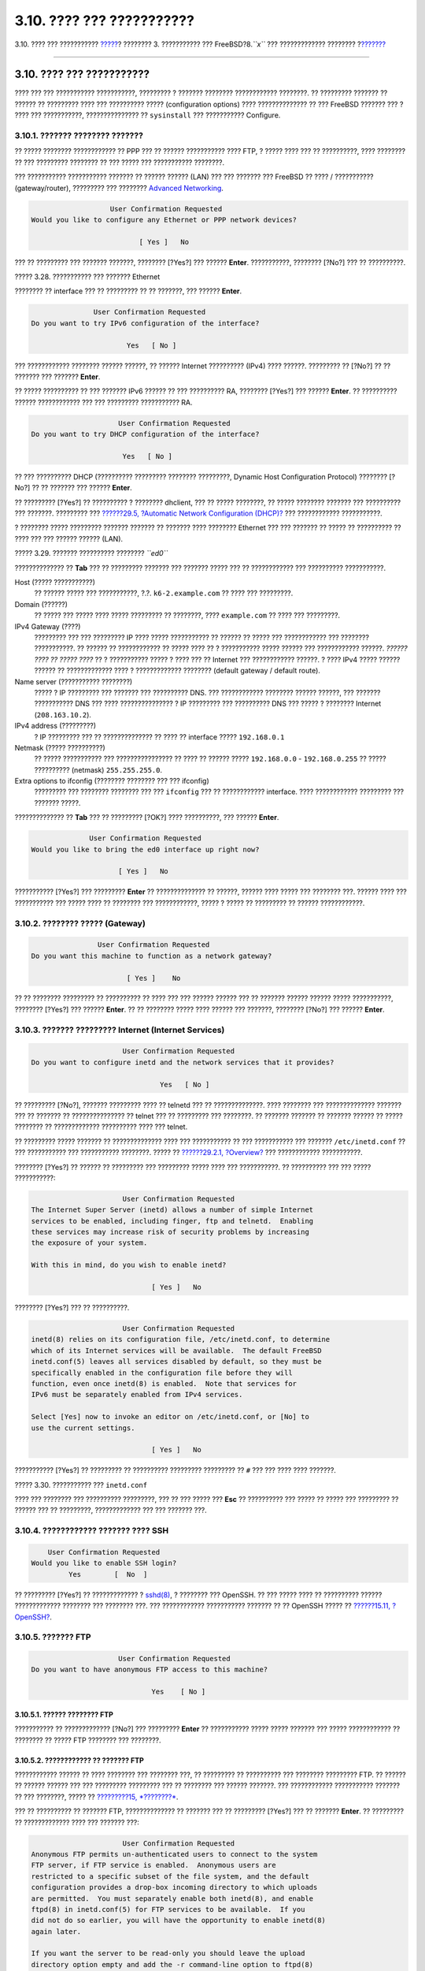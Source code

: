 ==========================
3.10. ???? ??? ???????????
==========================

.. raw:: html

   <div class="navheader">

3.10. ???? ??? ???????????
`????? <install-final-warning.html>`__?
???????? 3. ??????????? ??? FreeBSD?8.\ *``x``* ??? ?????????????
????????
?\ `??????? <install-trouble.html>`__

--------------

.. raw:: html

   </div>

.. raw:: html

   <div class="sect1">

.. raw:: html

   <div class="titlepage" xmlns="">

.. raw:: html

   <div>

.. raw:: html

   <div>

3.10. ???? ??? ???????????
--------------------------

.. raw:: html

   </div>

.. raw:: html

   </div>

.. raw:: html

   </div>

???? ??? ??? ??????????? ???????????, ????????? ? ??????? ????????
???????????? ????????. ?? ????????? ??????? ?? ?????? ?? ????????? ????
??? ?????????? ????? (configuration options) ???? ?????????????? ?? ???
FreeBSD ??????? ??? ? ???? ??? ???????????, ??????????????? ??
``sysinstall`` ??? ??????????? Configure.

.. raw:: html

   <div class="sect2">

.. raw:: html

   <div class="titlepage" xmlns="">

.. raw:: html

   <div>

.. raw:: html

   <div>

3.10.1. ??????? ???????? ???????
~~~~~~~~~~~~~~~~~~~~~~~~~~~~~~~~

.. raw:: html

   </div>

.. raw:: html

   </div>

.. raw:: html

   </div>

?? ????? ???????? ???????????? ?? PPP ??? ?? ?????? ??????????? ????
FTP, ? ????? ???? ??? ?? ??????????, ???? ???????? ?? ??? ?????????
???????? ?? ??? ????? ??? ??????????? ????????.

??? ??????????? ??????????? ??????? ?? ?????? ?????? (LAN) ??? ???
??????? ??? FreeBSD ?? ???? / ??????????? (gateway/router), ?????????
??? ???????? `Advanced Networking <advanced-networking.html>`__.

.. code:: screen

                          User Confirmation Requested
       Would you like to configure any Ethernet or PPP network devices?

                                 [ Yes ]   No

??? ?? ????????? ??? ??????? ???????, ???????? [?Yes?] ??? ??????
**Enter**. ???????????, ???????? [?No?] ??? ?? ??????????.

.. raw:: html

   <div class="figure">

.. raw:: html

   <div class="figure-title">

????? 3.28. ??????????? ??? ??????? Ethernet

.. raw:: html

   </div>

.. raw:: html

   <div class="figure-contents">

.. raw:: html

   <div class="mediaobject">

|??????????? ??? ??????? Ethernet|

.. raw:: html

   </div>

.. raw:: html

   </div>

.. raw:: html

   </div>

???????? ?? interface ??? ?? ????????? ?? ?? ???????, ??? ??????
**Enter**.

.. code:: screen

                          User Confirmation Requested
           Do you want to try IPv6 configuration of the interface?

                                  Yes   [ No ]

??? ???????????? ???????? ?????? ??????, ?? ?????? Internet ??????????
(IPv4) ???? ??????. ????????? ?? [?No?] ?? ?? ??????? ??? ???????
**Enter**.

?? ????? ?????????? ?? ??? ??????? IPv6 ?????? ?? ??? ?????????? RA,
???????? [?Yes?] ??? ?????? **Enter**. ?? ?????????? ?????? ????????????
??? ??? ????????? ??????????? RA.

.. code:: screen

                                 User Confirmation Requested
            Do you want to try DHCP configuration of the interface?

                                  Yes   [ No ]

?? ??? ?????????? DHCP (?????????? ????????? ???????? ?????????, Dynamic
Host Configuration Protocol) ???????? [?No?] ?? ?? ??????? ??? ??????
**Enter**.

?? ????????? [?Yes?] ?? ?????????? ? ???????? dhclient, ??? ?? ?????
????????, ?? ????? ???????? ??????? ??? ?????????? ??? ???????.
????????? ??? `??????29.5, ?Automatic Network Configuration
(DHCP)? <network-dhcp.html>`__ ??? ???????????? ???????????.

? ???????? ????? ????????? ??????? ??????? ?? ??????? ???? ????????
Ethernet ??? ??? ??????? ?? ????? ?? ?????????? ?? ???? ??? ??? ??????
?????? (LAN).

.. raw:: html

   <div class="figure">

.. raw:: html

   <div class="figure-title">

????? 3.29. ??????? ?????????? ???????? *``ed0``*

.. raw:: html

   </div>

.. raw:: html

   <div class="figure-contents">

.. raw:: html

   <div class="mediaobject">

|??????? ?????????? ???????? ed0|

.. raw:: html

   </div>

.. raw:: html

   </div>

.. raw:: html

   </div>

?????????????? ?? **Tab** ??? ?? ????????? ??????? ??? ??????? ????? ???
?? ???????????? ??? ?????????? ???????????.

.. raw:: html

   <div class="variablelist">

Host (????? ???????????)
    ?? ?????? ????? ??? ???????????, ?.?. ``k6-2.example.com`` ?? ????
    ??? ?????????.

Domain (??????)
    ?? ????? ??? ????? ???? ????? ????????? ?? ????????, ????
    ``example.com`` ?? ???? ??? ?????????.

IPv4 Gateway (????)
    ????????? ??? ??? ????????? IP ???? ????? ??????????? ?? ?????? ??
    ????? ??? ???????????? ??? ???????? ???????????. ?? ?????? ??
    ???????????? ?? ????? ???? ?? ? ??????????? ????? ?????? ???
    ???????????? ??????. *?????? ???? ?? ????? ????* ?? ? ???????????
    ????? ? ???? ??? ?? Internet ??? ???????????? ??????. ? ???? IPv4
    ????? ?????? ?????? ?? ????????????? ???? ? ????????????? ????????
    (default gateway / default route).

Name server (??????????? ????????)
    ????? ? IP ????????? ??? ??????? ??? ?????????? DNS. ???
    ???????????? ???????? ?????? ??????, ??? ??????? ??????????? DNS ???
    ???? ??????????????? ? IP ????????? ??? ?????????? DNS ??? ????? ?
    ???????? Internet (``208.163.10.2``).

IPv4 address (?????????)
    ? IP ????????? ??? ?? ?????????????? ?? ???? ?? interface ?????
    ``192.168.0.1``

Netmask (????? ??????????)
    ?? ????? ??????????? ??? ???????????????? ?? ???? ?? ?????? ?????
    ``192.168.0.0`` - ``192.168.0.255`` ?? ????? ?????????? (netmask)
    ``255.255.255.0``.

Extra options to ifconfig (???????? ???????? ??? ??? ifconfig)
    ????????? ??? ???????? ???????? ??? ??? ``ifconfig`` ??? ??
    ???????????? interface. ???? ???????????? ????????? ??? ???????
    ?????.

.. raw:: html

   </div>

?????????????? ?? **Tab** ??? ?? ????????? [?OK?] ???? ??????????, ???
?????? **Enter**.

.. code:: screen

                          User Confirmation Requested
            Would you like to bring the ed0 interface up right now?

                                 [ Yes ]   No

??????????? [?Yes?] ??? ????????? **Enter** ?? ?????????????? ?? ??????,
?????? ???? ????? ??? ???????? ???. ?????? ???? ??? ??????????? ???
????? ???? ?? ???????? ??? ????????????, ????? ? ????? ?? ????????? ??
?????? ????????????.

.. raw:: html

   </div>

.. raw:: html

   <div class="sect2">

.. raw:: html

   <div class="titlepage" xmlns="">

.. raw:: html

   <div>

.. raw:: html

   <div>

3.10.2. ???????? ????? (Gateway)
~~~~~~~~~~~~~~~~~~~~~~~~~~~~~~~~

.. raw:: html

   </div>

.. raw:: html

   </div>

.. raw:: html

   </div>

.. code:: screen

                           User Confirmation Requested
           Do you want this machine to function as a network gateway?

                                  [ Yes ]    No

?? ?? ???????? ????????? ?? ?????????? ?? ???? ??? ??? ?????? ?????? ???
?? ??????? ?????? ?????? ????? ???????????, ???????? [?Yes?] ??? ??????
**Enter**. ?? ?? ???????? ????? ???? ?????? ??? ???????, ???????? [?No?]
??? ?????? **Enter**.

.. raw:: html

   </div>

.. raw:: html

   <div class="sect2">

.. raw:: html

   <div class="titlepage" xmlns="">

.. raw:: html

   <div>

.. raw:: html

   <div>

3.10.3. ??????? ????????? Internet (Internet Services)
~~~~~~~~~~~~~~~~~~~~~~~~~~~~~~~~~~~~~~~~~~~~~~~~~~~~~~

.. raw:: html

   </div>

.. raw:: html

   </div>

.. raw:: html

   </div>

.. code:: screen

                          User Confirmation Requested
    Do you want to configure inetd and the network services that it provides?

                                   Yes   [ No ]

?? ????????? [?No?], ??????? ????????? ???? ?? telnetd ??? ??
??????????????. ???? ???????? ??? ?????????????? ??????? ??? ?? ???????
?? ??????????????? ?? telnet ??? ?? ????????? ??? ????????. ?? ???????
??????? ?? ??????? ?????? ?? ????? ???????? ?? ????????????? ??????????
???? ??? telnet.

?? ????????? ????? ??????? ?? ?????????????? ???? ??? ??????????? ?? ???
??????????? ??? ??????? ``/etc/inetd.conf`` ?? ??? ??????????? ???
??????????? ????????. ????? ?? `??????29.2.1,
?Overview? <network-inetd.html#network-inetd-overview>`__ ???
???????????? ???????????.

???????? [?Yes?] ?? ?????? ?? ????????? ??? ????????? ????? ???? ???
???????????. ?? ?????????? ??? ??? ????? ???????????:

.. code:: screen

                          User Confirmation Requested
    The Internet Super Server (inetd) allows a number of simple Internet
    services to be enabled, including finger, ftp and telnetd.  Enabling
    these services may increase risk of security problems by increasing
    the exposure of your system.

    With this in mind, do you wish to enable inetd?

                                 [ Yes ]   No

???????? [?Yes?] ??? ?? ??????????.

.. code:: screen

                          User Confirmation Requested
    inetd(8) relies on its configuration file, /etc/inetd.conf, to determine
    which of its Internet services will be available.  The default FreeBSD
    inetd.conf(5) leaves all services disabled by default, so they must be
    specifically enabled in the configuration file before they will
    function, even once inetd(8) is enabled.  Note that services for
    IPv6 must be separately enabled from IPv4 services.

    Select [Yes] now to invoke an editor on /etc/inetd.conf, or [No] to
    use the current settings.

                                 [ Yes ]   No

??????????? [?Yes?] ?? ????????? ?? ?????????? ????????? ????????? ??
``#`` ??? ??? ???? ???? ???????.

.. raw:: html

   <div class="figure">

.. raw:: html

   <div class="figure-title">

????? 3.30. ??????????? ??? ``inetd.conf``

.. raw:: html

   </div>

.. raw:: html

   <div class="figure-contents">

.. raw:: html

   <div class="mediaobject">

|??????????? ??? inetd.conf|

.. raw:: html

   </div>

.. raw:: html

   </div>

.. raw:: html

   </div>

???? ??? ???????? ??? ?????????? ?????????, ??? ?? ??? ????? ??? **Esc**
?? ?????????? ??? ????? ?? ????? ??? ????????? ?? ?????? ??? ??
?????????, ????????????? ??? ??? ??????? ???.

.. raw:: html

   </div>

.. raw:: html

   <div class="sect2">

.. raw:: html

   <div class="titlepage" xmlns="">

.. raw:: html

   <div>

.. raw:: html

   <div>

3.10.4. ???????????? ??????? ???? SSH
~~~~~~~~~~~~~~~~~~~~~~~~~~~~~~~~~~~~~

.. raw:: html

   </div>

.. raw:: html

   </div>

.. raw:: html

   </div>

.. code:: screen

                          User Confirmation Requested
                      Would you like to enable SSH login?
                               Yes        [  No  ]

?? ????????? [?Yes?] ?? ????????????? ?
`sshd(8) <http://www.FreeBSD.org/cgi/man.cgi?query=sshd&sektion=8>`__, ?
???????? ??? OpenSSH. ?? ??? ????? ???? ?? ?????????? ??????
????????????? ???????? ??? ???????? ???. ??? ???????????? ???????????
??????? ?? ?? OpenSSH ????? ?? `??????15.11,
?OpenSSH? <openssh.html>`__.

.. raw:: html

   </div>

.. raw:: html

   <div class="sect2">

.. raw:: html

   <div class="titlepage" xmlns="">

.. raw:: html

   <div>

.. raw:: html

   <div>

3.10.5. ??????? FTP
~~~~~~~~~~~~~~~~~~~

.. raw:: html

   </div>

.. raw:: html

   </div>

.. raw:: html

   </div>

.. code:: screen

                          User Confirmation Requested
     Do you want to have anonymous FTP access to this machine?

                                  Yes    [ No ]

.. raw:: html

   <div class="sect3">

.. raw:: html

   <div class="titlepage" xmlns="">

.. raw:: html

   <div>

.. raw:: html

   <div>

3.10.5.1. ?????? ???????? FTP
^^^^^^^^^^^^^^^^^^^^^^^^^^^^^

.. raw:: html

   </div>

.. raw:: html

   </div>

.. raw:: html

   </div>

??????????? ?? ????????????? [?No?] ??? ????????? **Enter** ??
??????????? ????? ????? ??????? ??? ????? ???????????? ?? ???????? ??
????? FTP ???????? ??? ????????.

.. raw:: html

   </div>

.. raw:: html

   <div class="sect3">

.. raw:: html

   <div class="titlepage" xmlns="">

.. raw:: html

   <div>

.. raw:: html

   <div>

3.10.5.2. ???????????? ?? ??????? FTP
^^^^^^^^^^^^^^^^^^^^^^^^^^^^^^^^^^^^^

.. raw:: html

   </div>

.. raw:: html

   </div>

.. raw:: html

   </div>

???????????? ?????? ?? ???? ???????? ??? ???????? ???, ?? ????????? ??
?????????? ??? ???????? ????????? FTP. ?? ?????? ?? ?????? ?????? ???
??? ????????? ????????? ??? ?? ???????? ??? ?????? ???????. ???
???????????? ??????????? ??????? ?? ??? ????????, ????? ?? `?????????15,
*????????* <security.html>`__.

??? ?? ?????????? ?? ??????? FTP, ?????????????? ?? ??????? ??? ??
????????? [?Yes?] ??? ?? ??????? **Enter**. ?? ????????? ??
????????????? ???? ??? ??????? ???:

.. code:: screen

                           User Confirmation Requested
     Anonymous FTP permits un-authenticated users to connect to the system
     FTP server, if FTP service is enabled.  Anonymous users are
     restricted to a specific subset of the file system, and the default
     configuration provides a drop-box incoming directory to which uploads
     are permitted.  You must separately enable both inetd(8), and enable
     ftpd(8) in inetd.conf(5) for FTP services to be available.  If you
     did not do so earlier, you will have the opportunity to enable inetd(8)
     again later.

     If you want the server to be read-only you should leave the upload
     directory option empty and add the -r command-line option to ftpd(8)
     in inetd.conf(5)

     Do you wish to continue configuring anonymous FTP?

                              [ Yes ]         No

?? ?????? ???? ??? ????????? ?????? ??? ? ???????? FTP ?? ?????? ??????
?? ????????????? ??? ``/etc/inetd.conf`` ?? ????????? ??? ?????? ??
?????????????? ?? ???????? ????????? FTP (????? ?? `??????3.10.3,
???????? ????????? Internet (Internet
Services)? <install-post.html#inetd-services>`__). ???????? [?Yes?] ???
?????? **Enter** ??? ?? ??????????. ?? ????? ??? ???????? ?????:

.. raw:: html

   <div class="figure">

.. raw:: html

   <div class="figure-title">

????? 3.31. ?????????????? ????????? ???????? FTP

.. raw:: html

   </div>

.. raw:: html

   <div class="figure-contents">

.. raw:: html

   <div class="mediaobject">

|?????????????? ????????? ???????? FTP|

.. raw:: html

   </div>

.. raw:: html

   </div>

.. raw:: html

   </div>

?????????????? ?? **Tab** ??? ?? ????????? ??? ?? ???????????? ??
?????????? ????? ???????????:

.. raw:: html

   <div class="variablelist">

UID
    ? ?????????????? ??????? (user ID) ??? ?????? ?? ????????? ????
    ??????? FTP ??????. ??? ?? ?????? ??? ?? ?????????? ???? ??????????
    FTP ?? ??????? ?? ???? ?? ID.

Group
    ?? ???? ????? ??????? (group) ?????? ?? ?????? ? ???????? FTP
    ???????.

Comment
    ??????? ??? ???????? ????????? ??? ?????? ??? ??????
    ``/etc/passwd``.

FTP Root Directory
    ? ????????? ??? ???????? ?? ?????? ??? ????? ????????? ??? ???????
    FTP.

Upload Subdirectory
    ? ????????? ??? ?? ?????????? ?? ?????? ??? ????????? FTP ???????.

.. raw:: html

   </div>

? ??????? (root) ????????? ??? FTP, ??? ??????????, ????????????? ???
``/var``. ?? ??? ??????? ???? ??????? ????? ??? ??? ??????????? ?????
??? FTP, ???????? ?? ??????????????? ??? ???????? ``/usr`` ??????????
??? ?????? ???????? (FTP Root Directory) ?? ``/usr/ftp``.

???? ????? ?????????????? ?? ??? ?????, ?????? **Enter** ??? ??
??????????.

.. code:: screen

                              User Confirmation Requested
             Create a welcome message file for anonymous FTP users?

                                  [ Yes ]    No

?? ????????? [?Yes?] ??? ??????? **Enter**, ?? ????????? ???????? ????
???????????? ???????? ???? ?? ????????? ?? ?????????????? ?? ??????.

.. raw:: html

   <div class="figure">

.. raw:: html

   <div class="figure-title">

????? 3.32. ??????????? ??? ????????? ?????????????? (Welcome Message)
??? FTP

.. raw:: html

   </div>

.. raw:: html

   <div class="figure-contents">

.. raw:: html

   <div class="mediaobject">

|??????????? ??? ????????? ?????????????? (Welcome Message) ??? FTP|

.. raw:: html

   </div>

.. raw:: html

   </div>

.. raw:: html

   </div>

????????? ??? ??? ??????????? ???????? ``ee``. ?????????????? ???
??????? ??? ?? ???????? ?? ?????? ? ?? ?????? ??????? ?? ??????
????????, ??????????????? ??? ??????????? ???????? ??? ???????? ???.
????? ?? ????? ??? ??????? ??? ?? ???? ??? ???? ????????? ?????? ???
?????? ??? ??????????? ????????.

????????? **Esc** ?? ?????????? ??? ?????????? ????? ?? ?????????????
??? ??????? a) leave editor. ?????? **Enter** ??? ????? ??? ????????.
?????? ???? **Enter** ??? ?? ???????????? ????? ??????? ??? ????? ?????.

.. raw:: html

   </div>

.. raw:: html

   </div>

.. raw:: html

   <div class="sect2">

.. raw:: html

   <div class="titlepage" xmlns="">

.. raw:: html

   <div>

.. raw:: html

   <div>

3.10.6. ??????? ?????????? ??????? ??????? (Network File System)
~~~~~~~~~~~~~~~~~~~~~~~~~~~~~~~~~~~~~~~~~~~~~~~~~~~~~~~~~~~~~~~~

.. raw:: html

   </div>

.. raw:: html

   </div>

.. raw:: html

   </div>

?? ??????? ??????? ??????? (NFS) ????????? ?? ??????????? ??????? ?? ???
??????. ??? ???????? ?????? ?? ????????? ?? ????????????, ??????? ? ???
?? ???. ????????? ??? `??????29.3, ?Network File System
(NFS)? <network-nfs.html>`__ ??? ???????????? ???????????.

.. raw:: html

   <div class="sect3">

.. raw:: html

   <div class="titlepage" xmlns="">

.. raw:: html

   <div>

.. raw:: html

   <div>

3.10.6.1. ??????????? NFS
^^^^^^^^^^^^^^^^^^^^^^^^^

.. raw:: html

   </div>

.. raw:: html

   </div>

.. raw:: html

   </div>

.. code:: screen

                           User Confirmation Requested
     Do you want to configure this machine as an NFS server?

                                  Yes    [ No ]

?? ??? ??????? ?????? ??? ??????????? ?????????? ??????? ???????,
???????? [?No?] ??? ?????? **Enter**.

?? ????????? [?Yes?] ?? ?????????? ??? ?????????? ?????? ??? ???
?????????? ??? ?????? ?? ???????????? ?? ?????? ``exports``.

.. code:: screen

                                   Message
    Operating as an NFS server means that you must first configure an
    /etc/exports file to indicate which hosts are allowed certain kinds of
    access to your local filesystems.
    Press [Enter] now to invoke an editor on /etc/exports
                                   [ OK ]

?????? **Enter** ??? ?? ??????????. ?? ??????? ???? ????????????
???????? ??? ?? ????????? ?? ????????????? ??? ?? ?????????????? ??
?????? ``exports``.

.. raw:: html

   <div class="figure">

.. raw:: html

   <div class="figure-title">

????? 3.33. ??????????? ??????? ``exports``

.. raw:: html

   </div>

.. raw:: html

   <div class="figure-contents">

.. raw:: html

   <div class="mediaobject">

|??????????? ??????? exports|

.. raw:: html

   </div>

.. raw:: html

   </div>

.. raw:: html

   </div>

?????????????? ??? ??????? ??? ?? ?????????? ?? ????????? ??????? ???
?????? ?? ????????????, ???? ? ???????? ??????????????? ??? ???????????
???????? ??? ???????? ???. ????????? ?? ????? ??? ??? ????????? ???
??????? ???? ????????? ??? ???? ????? ??? ??????.

????????? **Esc** ?? ?????????? ??? ?????????? ????? ?? ?????????????
??? ??????? a) leave editor. ?????? **Enter** ??? ????? ??? ????????.

.. raw:: html

   </div>

.. raw:: html

   <div class="sect3">

.. raw:: html

   <div class="titlepage" xmlns="">

.. raw:: html

   <div>

.. raw:: html

   <div>

3.10.6.2. ??????? NFS
^^^^^^^^^^^^^^^^^^^^^

.. raw:: html

   </div>

.. raw:: html

   </div>

.. raw:: html

   </div>

? ??????? NFS ????????? ??? ???????? ??? ?? ???? ???????? ??
???????????? NFS.

.. code:: screen

                           User Confirmation Requested
     Do you want to configure this machine as an NFS client?

                                  Yes   [ No ]

?? ?? ???????, ???????? ???? ??????? [?Yes?] ? [?No?] ??? ??????
**Enter**.

.. raw:: html

   </div>

.. raw:: html

   </div>

.. raw:: html

   <div class="sect2">

.. raw:: html

   <div class="titlepage" xmlns="">

.. raw:: html

   <div>

.. raw:: html

   <div>

3.10.7. ????????? ???????? (System Console Settings)
~~~~~~~~~~~~~~~~~~~~~~~~~~~~~~~~~~~~~~~~~~~~~~~~~~~~

.. raw:: html

   </div>

.. raw:: html

   </div>

.. raw:: html

   </div>

???????? ???????? ?????????? ???????? ??? ?? ??????? ??? ???????? ???
??????????.

.. code:: screen

                          User Confirmation Requested
           Would you like to customize your system console settings?

                                  [ Yes ]  No

??? ?? ????? ??? ?? ????????? ??? ????????, ???????? [?Yes?] ??? ??????
**Enter**.

.. raw:: html

   <div class="figure">

.. raw:: html

   <div class="figure-title">

????? 3.34. ???????? ???????? ???????? ??????????

.. raw:: html

   </div>

.. raw:: html

   <div class="figure-contents">

.. raw:: html

   <div class="mediaobject">

|???????? ???????? ???????? ??????????|

.. raw:: html

   </div>

.. raw:: html

   </div>

.. raw:: html

   </div>

??? ??????????? ??????? ????? ? ????????? ?????? (screen saver).
?????????????? ?? ??????? ??? ?? ????????? Saver ??? ?????? **Enter**.

.. raw:: html

   <div class="figure">

.. raw:: html

   <div class="figure-title">

????? 3.35. ???????? ?????????? ??????

.. raw:: html

   </div>

.. raw:: html

   <div class="figure-contents">

.. raw:: html

   <div class="mediaobject">

|???????? ?????????? ??????|

.. raw:: html

   </div>

.. raw:: html

   </div>

.. raw:: html

   </div>

???????? ??? ????????? ????????? ?????? ?? ?? ???????, ??? ??????
**Enter**. ?? ????????? ?? ????? ???????? ???????? ??????????.

?? ????????????? ??????? ???????? ????? 300 ????????????. ??? ??
???????? ?? ????????, ???????? ???? Saver ??? ??? ?? ????? Screen Saver
Options ???????? Timeout ?? ?? ???????, ??? ?????? **Enter**. ??
?????????? ??? ?????????? ?????:

.. raw:: html

   <div class="figure">

.. raw:: html

   <div class="figure-title">

????? 3.36. ??????? ???????? ?????????? ??????

.. raw:: html

   </div>

.. raw:: html

   <div class="figure-contents">

.. raw:: html

   <div class="mediaobject">

|??????? ???????? ?????????? ??????|

.. raw:: html

   </div>

.. raw:: html

   </div>

.. raw:: html

   </div>

??????? ??? ????, ???????? [?OK?] ??? ?????? **Enter** ??? ??
??????????? ??? ????? ???????? ???????? ??????????.

.. raw:: html

   <div class="figure">

.. raw:: html

   <div class="figure-title">

????? 3.37. ?????? ??? ??? ????????? ???????? ??????????

.. raw:: html

   </div>

.. raw:: html

   <div class="figure-contents">

.. raw:: html

   <div class="mediaobject">

|?????? ??? ??? ????????? ???????? ??????????|

.. raw:: html

   </div>

.. raw:: html

   </div>

.. raw:: html

   </div>

??????????? Exit ??? ????????? **Enter** ?? ?????????? ?? ??? ?????????
????????? ??? ?????? ?? ?????? ???? ??? ???????????.

.. raw:: html

   </div>

.. raw:: html

   <div class="sect2">

.. raw:: html

   <div class="titlepage" xmlns="">

.. raw:: html

   <div>

.. raw:: html

   <div>

3.10.8. ??????? ????? ???? (Time Zone)
~~~~~~~~~~~~~~~~~~~~~~~~~~~~~~~~~~~~~~

.. raw:: html

   </div>

.. raw:: html

   </div>

.. raw:: html

   </div>

? ????? ??????? ??? ????? ????, ?? ????????? ??? ???????? ??? ??
????????? ???????? ??? ??? ??????? ?? ??? ??????? ?????????, ????? ???
?? ??????? ????? ??????????? ??? ??????????? ?? ??? ????? ????.

?? ?????????? ??? ???????? ????? ??? ??? ???????? ??? ????????? ????
?????????? ???????? ?????????. ?? ???????? ??? ?? ????????? ??????? ??
?? ?????????? ??? ????.

.. code:: screen

                          User Confirmation Requested
              Would you like to set this machine's time zone now?

                                [ Yes ]   No

???????? [?Yes?] ??? ?????? **Enter** ??? ?? ????????? ?? ???? ????.

.. code:: screen

                           User Confirmation Requested
     Is this machine's CMOS clock set to UTC? If it is set to local time
     or you don't know, please choose NO here!

                                  Yes   [ No ]

???????? [?Yes?] ? [?No?] ??????? ?? ?? ??? ????? ?????????? ?? ?????
??? ???????? ??? ??? ?????? **Enter**.

.. raw:: html

   <div class="figure">

.. raw:: html

   <div class="figure-title">

????? 3.38. ??????? ??? ???????? ???

.. raw:: html

   </div>

.. raw:: html

   <div class="figure-contents">

.. raw:: html

   <div class="mediaobject">

|??????? ??? ???????? ???|

.. raw:: html

   </div>

.. raw:: html

   </div>

.. raw:: html

   </div>

???????? ??? ????????? ??????? (region) ?? ?? ??????? ??? ??????
**Enter**.

.. raw:: html

   <div class="figure">

.. raw:: html

   <div class="figure-title">

????? 3.39. ??????? ??? ????? ???

.. raw:: html

   </div>

.. raw:: html

   <div class="figure-contents">

.. raw:: html

   <div class="mediaobject">

|??????? ??? ????? ???|

.. raw:: html

   </div>

.. raw:: html

   </div>

.. raw:: html

   </div>

???????? ??? ????????? ???? ??????????????? ?? ??????? ??? ??????
**Enter**.

.. raw:: html

   <div class="figure">

.. raw:: html

   <div class="figure-title">

????? 3.40. ??????? ????? ???? (Time Zone)

.. raw:: html

   </div>

.. raw:: html

   <div class="figure-contents">

.. raw:: html

   <div class="mediaobject">

|??????? ????? ???? (Time Zone)|

.. raw:: html

   </div>

.. raw:: html

   </div>

.. raw:: html

   </div>

???????? ??? ????????? ???? ???? ?? ?? ??????? ??? ?????? **Enter**.

.. code:: screen

                                Confirmation
                Does the abbreviation 'EDT' look reasonable?

                                [ Yes ]   No

???????????? ??? ????? ????? ? ????????????? ??? ?? ???? ???? ??? ?????
????????. ?? ???????? ???????, ?????? **Enter** ??? ?? ?????????? ?? ???
????????? ????????? ???? ??? ???????????.

.. raw:: html

   </div>

.. raw:: html

   <div class="sect2">

.. raw:: html

   <div class="titlepage" xmlns="">

.. raw:: html

   <div>

.. raw:: html

   <div>

3.10.9. ??????????? ?? ?? Linux (Linux Compatibility)
~~~~~~~~~~~~~~~~~~~~~~~~~~~~~~~~~~~~~~~~~~~~~~~~~~~~~

.. raw:: html

   </div>

.. raw:: html

   </div>

.. raw:: html

   </div>

.. raw:: html

   <div class="note" xmlns="">

????????:
~~~~~~~~~

? ??????? ???? ?????? ???? ??? ??? ??????????? FreeBSD ??? ??????
7.\ *``X``*. ?? ????????????? FreeBSD?8.\ *``X``* ? ????? ???? ??? ??
??????????.

.. raw:: html

   </div>

.. code:: screen

                          User Confirmation Requested
              Would you like to enable Linux binary compatibility?

                                [ Yes ]   No

??????????? [?Yes?] ??? ????????? **Enter** ?? ?????????? ??? ????????
???????????? Linux ??? FreeBSD. ? ??????????? ?? ????????? ??? ??
?????????? ?????? ??? ?? ??????????? ?? ?????????? ??????????? ???
Linux.

?? ?????? ??????????? ???? FTP, ?? ???????? ?? ?????? ?? ????? ?????????
??? Internet. ??????? ?????, ??? ????????? FTP ??? ???? ???? ???
???????????? ????????, ???? ?? ??????????? ?? ?? Linux. ???????? ??????
?? ??? ????????????? ????????, ?? ??????????.

.. raw:: html

   </div>

.. raw:: html

   <div class="sect2">

.. raw:: html

   <div class="titlepage" xmlns="">

.. raw:: html

   <div>

.. raw:: html

   <div>

3.10.10. ????????? ????????? (Mouse Settings)
~~~~~~~~~~~~~~~~~~~~~~~~~~~~~~~~~~~~~~~~~~~~~

.. raw:: html

   </div>

.. raw:: html

   </div>

.. raw:: html

   </div>

? ??????? ???? ?? ??? ????????? ?? ?????? ??????? ??? ??????????
???????? ???? ??????? ??? ?? ??????????? ??????????????? ??? ???????
????? ????????. ?? ?????????????? ??????? ??? ????????, ????????? ???
?????? ????????,
`moused(8) <http://www.FreeBSD.org/cgi/man.cgi?query=moused&sektion=8>`__,
???? ??? ??????????? ??? ?? ????? ??? ???????? ?? ??????????? ???????
????? ????????. ??? ?????????? ???? ???????? ? ??????? ???? ??-USB
????????? (?.?. PS/2 ? ????????? - COM - ?????????):

.. code:: screen

                          User Confirmation Requested
             Does this system have a non-USB mouse attached to it?

                                [ Yes ]    No 

???????? [?Yes?] ??? ??-USB ???????, ? [?No?] ??? USB ??????? ??? ??????
**Enter**.

.. raw:: html

   <div class="figure">

.. raw:: html

   <div class="figure-title">

????? 3.41. ??????? ??????????? ????????? (Mouse Protocol Type)

.. raw:: html

   </div>

.. raw:: html

   <div class="figure-contents">

.. raw:: html

   <div class="mediaobject">

|??????? ??????????? ????????? (Mouse Protocol Type)|

.. raw:: html

   </div>

.. raw:: html

   </div>

.. raw:: html

   </div>

?????????????? ?? ??????? ??? ?? ????????? Type ??? ?????? **Enter**.

.. raw:: html

   <div class="figure">

.. raw:: html

   <div class="figure-title">

????? 3.42. ??????? ??????????? ????????? (Mouse Protocol)

.. raw:: html

   </div>

.. raw:: html

   <div class="figure-contents">

.. raw:: html

   <div class="mediaobject">

|??????? ??????????? ????????? (Mouse Protocol)|

.. raw:: html

   </div>

.. raw:: html

   </div>

.. raw:: html

   </div>

?? ??????? ??? ??????????????? ?? ???? ?? ??????????, ????? ????? PS/2,
??? ???? ????? ????? ? ????????????? ??????? Auto. ??? ?? ????????
??????????, ?????????????? ?? ??????? ??? ?? ?????? ?????? ???? ???????.
??????????? ??? ????? ????????? ? ??????? [?OK?] ??? ?????? **Enter**
??? ????? ??? ???? ?? ?????.

.. raw:: html

   <div class="figure">

.. raw:: html

   <div class="figure-title">

????? 3.43. ??????? ?????? ????????? (Mouse Port)

.. raw:: html

   </div>

.. raw:: html

   <div class="figure-contents">

.. raw:: html

   <div class="mediaobject">

|??????? ?????? ????????? (Mouse Port)|

.. raw:: html

   </div>

.. raw:: html

   </div>

.. raw:: html

   </div>

?????????????? ?? ??????? ??? ?? ????????? Port ??? ?????? **Enter**.

.. raw:: html

   <div class="figure">

.. raw:: html

   <div class="figure-title">

????? 3.44. ??????? ?????? ????????? (Mouse Port)

.. raw:: html

   </div>

.. raw:: html

   <div class="figure-contents">

.. raw:: html

   <div class="mediaobject">

|??????? ?????? ????????? (Mouse Port)|

.. raw:: html

   </div>

.. raw:: html

   </div>

.. raw:: html

   </div>

?? ??????? ???? ???? ??????? PS/2 ??? ???? ???? ????????? ?
????????????? ??????? PS/2. ??? ?? ???????? ??? ?????, ?????????????? ??
??????? ??? ?????? **Enter**.

.. raw:: html

   <div class="figure">

.. raw:: html

   <div class="figure-title">

????? 3.45. ???????????? ??? ??????? ????????? (Mouse Daemon)

.. raw:: html

   </div>

.. raw:: html

   <div class="figure-contents">

.. raw:: html

   <div class="mediaobject">

|???????????? ??? ??????? ????????? (Mouse Daemon)|

.. raw:: html

   </div>

.. raw:: html

   </div>

.. raw:: html

   </div>

?????, ?????????????? ?? ??????? ??? ?? ????????? Enable, ??? ??????
**Enter** ??? ?? ?????????????? ??? ?? ?????????? ??? ??????? ???
????????? (mouse daemon).

.. raw:: html

   <div class="figure">

.. raw:: html

   <div class="figure-title">

????? 3.46. ??????? ??? ??????? ?????????

.. raw:: html

   </div>

.. raw:: html

   <div class="figure-contents">

.. raw:: html

   <div class="mediaobject">

|??????? ??? ??????? ?????????|

.. raw:: html

   </div>

.. raw:: html

   </div>

.. raw:: html

   </div>

??????????? ?? ??????? ???? ????? ??? ??????????? ??? ? ??????? ???????
?????. ?? ????? ???????, ???????? [?Yes?] ??? ?????? **Enter**. ?? ???,
?? ??????? ??? ???? ????????? ????? - ???????? [?No?] ??? ?????????????
??????????????? ???????????? ?????????.

???????? Exit ?? ?? ??????? ??? ?????? **Enter** ??? ?? ???????????,
???? ?? ?????????? ?? ??? ????????? ????????? ???? ??? ???????????.

.. raw:: html

   </div>

.. raw:: html

   <div class="sect2">

.. raw:: html

   <div class="titlepage" xmlns="">

.. raw:: html

   <div>

.. raw:: html

   <div>

3.10.11. ??????????? ???????
~~~~~~~~~~~~~~~~~~~~~~~~~~~~

.. raw:: html

   </div>

.. raw:: html

   </div>

.. raw:: html

   </div>

?? ?????? ????? ?????????????????? ??????????, ??? ????????? ??? ??????
????? ??? ?? ????????????? ?????????.

?? ??? ???????? ??? ??????????? ???? ??????? ?? ??????????. ????????
?????? ?? ????????????? ???? ??? ????? ???? ???????? ?????? ??????????.
???? ??? ???????????, ???????? ?? ??????????????? ?? ``sysinstall`` ???
?? ????????????? ???????? ??????.

.. code:: screen

                         User Confirmation Requested
     The FreeBSD package collection is a collection of hundreds of
     ready-to-run applications, from text editors to games to WEB servers
     and more. Would you like to browse the collection now?

                                [ Yes ]   No

??????????? [?Yes?] ??? ????????? **Enter** ?? ????? ??? ?????? ????????
???????:

.. raw:: html

   <div class="figure">

.. raw:: html

   <div class="figure-title">

????? 3.47. ??????? ?????????? ???????

.. raw:: html

   </div>

.. raw:: html

   <div class="figure-contents">

.. raw:: html

   <div class="mediaobject">

|??????? ?????????? ???????|

.. raw:: html

   </div>

.. raw:: html

   </div>

.. raw:: html

   </div>

???????? ???? ???????? ?????? ?? ????????????? ???? ?? ?????? ??? ?????
????????? ??? ?????? ???? ????????????.

?? ??? ??????? All ?? ????? ??? ?? ????????? ??????, ? ???????? ??
????????? ???????????? ?????????. ??????? ??? ??????? ??? ?? ?? ???????
??? ?????? **Enter**.

?? ?????????? ??? ????? ?? ????? ??????? ??? ????????? ?????? ??? ???
??????? ??? ??????:

.. raw:: html

   <div class="figure">

.. raw:: html

   <div class="figure-title">

????? 3.48. ??????? ???????

.. raw:: html

   </div>

.. raw:: html

   <div class="figure-contents">

.. raw:: html

   <div class="mediaobject">

|??????? ???????|

.. raw:: html

   </div>

.. raw:: html

   </div>

.. raw:: html

   </div>

?? ??????? (shell) bash ???????? ??????????. ???????? ??? ??????
??????????, ?????????? ?? ?????? ??? ????????? ?? ??????? **Space**. ??
????? ??? ??????? ????????? ??? ???? ?????? ??? ???? ???????? ????? ???
??????.

? ????? ??? ???????? **Tab** ?????????? ?????? ??? ??????????
??????????? ???????, ??? [?OK?], ??? ??? [?Cancel?].

???? ????? ????????? ?? ?? ?????????? ??? ??????? ???? ???????????,
?????? ??? ???? **Tab** ??? ?? ????????????? ??? [?OK?] ??? ??????
**Enter** ??? ?? ??????????? ??? ????? ???????? ??????? (Package
Selection).

?? ???????? ??? ???? ?????? ?????????? ?????? ?????? ??? [?OK?] ??? ???
[?Cancel?]. ???????? ?? ??????????????? ???? ?? ?????? ??? ?? ?????????
[?OK?] ??? ?????? **Enter** ??? ?? ??????????? ??? ????? ????????
???????.

.. raw:: html

   <div class="figure">

.. raw:: html

   <div class="figure-title">

????? 3.49. ??????????? ???????

.. raw:: html

   </div>

.. raw:: html

   <div class="figure-contents">

.. raw:: html

   <div class="mediaobject">

|??????????? ???????|

.. raw:: html

   </div>

.. raw:: html

   </div>

.. raw:: html

   </div>

?????????????? ?? **Tab** ??? ?? ??????? ??? ?? ????????? [?Install?]
??? ?????? **Enter**. ?? ????????? ?? ????????????? ??? ?????? ??
????????????? ?? ??????:

.. raw:: html

   <div class="figure">

.. raw:: html

   <div class="figure-title">

????? 3.50. ??????????? ???????????? ???????

.. raw:: html

   </div>

.. raw:: html

   <div class="figure-contents">

.. raw:: html

   <div class="mediaobject">

|??????????? ???????????? ???????|

.. raw:: html

   </div>

.. raw:: html

   </div>

.. raw:: html

   </div>

??????????? [?OK?] ??? ????????? **Enter** ?? ????????? ? ???????????
???????. ?? ??????? ???????? ??? ???????????? ????? ??? ?????????? ???.
????????? ????? ???????? ?????? ??? ????????????.

? ?????? ??????? ??????????? ???? ??? ??????????? ??? ???????. ??
?????????? ?? ??? ????????????? ?????? ??????, ??? ?????????? ??
??????????? ???? ?????? ???????, ???????? Install ????? ? ?????.

.. raw:: html

   </div>

.. raw:: html

   <div class="sect2">

.. raw:: html

   <div class="titlepage" xmlns="">

.. raw:: html

   <div>

.. raw:: html

   <div>

3.10.12. ???????? ??????? / ?????? (Users/Groups)
~~~~~~~~~~~~~~~~~~~~~~~~~~~~~~~~~~~~~~~~~~~~~~~~~

.. raw:: html

   </div>

.. raw:: html

   </div>

.. raw:: html

   </div>

?? ?????? ?? ?????????? ??????????? ??? ?????? ???? ?? ???????? ???
????????????, ???? ?? ???????? ?? ??????????????? ?? ??????? ????? ??
?????????? ?? ``root``. ? root ????????? ????? ?????? ?????, ???
?????????? ????????? ?? ``root`` ?????? ??????? ?? ???????. ????????
???????? ??? ???? ??? ??????? ????????:

.. code:: screen

                         User Confirmation Requested
     Would you like to add any initial user accounts to the system? Adding
     at least one account for yourself at this stage is suggested since
     working as the "root" user is dangerous (it is easy to do things which
     adversely affect the entire system).

                                [ Yes ]   No

???????? [?Yes?] ??? ?????? **Enter** ??? ?? ?????????? ?? ??? ????????
???? ??????.

.. raw:: html

   <div class="figure">

.. raw:: html

   <div class="figure-title">

????? 3.51. ??????? ??????

.. raw:: html

   </div>

.. raw:: html

   <div class="figure-contents">

.. raw:: html

   <div class="mediaobject">

|??????? ??????|

.. raw:: html

   </div>

.. raw:: html

   </div>

.. raw:: html

   </div>

???????? User ?? ?? ??????? ??? ?????? **Enter**.

.. raw:: html

   <div class="figure">

.. raw:: html

   <div class="figure-title">

????? 3.52. ???????? ??????????? ??????

.. raw:: html

   </div>

.. raw:: html

   <div class="figure-contents">

.. raw:: html

   <div class="mediaobject">

|???????? ??????????? ??????|

.. raw:: html

   </div>

.. raw:: html

   </div>

.. raw:: html

   </div>

????? ?? ???????? ?? ???????? ????????? ?? **Tab** ?? ???????????? ??
???????? ?????????? ??? ???? ????? ??? ?????? ??? ?? ??? ????????? ????
???????? ??? ???????????? ???????????:

.. raw:: html

   <div class="variablelist">

Login ID
    To ????? ?????? (login name) ??? ?? ??? ?????? (???????????).

UID
    ? ?????????????? ??????? (numerical ID) ??? ???? ??? ?????? (??????
    ??? ???? ??? ???????? ???????).

Group
    ?? ????? ??? ?????? (group name) ??? ???? ?? ?????? (?????? ??? ????
    ??? ???????? ???????).

Password
    ? ??????? (password) ??? ???? ?? ?????? (????? ??????? ??? ?????
    ????!).

Full name
    ?? ?????? ????? ??? ?????? (??????).

Member groups
    ?? ????????? ?????? (groups) ???? ?????? ?????? ????? ? ???????
    (???? ???. ?? ?????????? ????).

Home directory
    ? ?????????? ????????? ??????? (home directory) ??? ?????? (??????
    ???? ??? ??? ????????????? ???????).

Login shell
    ?? ????????????? ??????? (login shell) ??? ?????? (?????? ???? ???
    ??? ??????????, ?.?. ``/bin/sh``).

.. raw:: html

   </div>

?? ??????? ??????? ????????? ??? ``/bin/sh`` ?? ``/usr/local/bin/bash``
??? ?? ?????????????? ?? ??????? bash ?? ????? ?????????????
???????????? ???? ???????. ??? ???????????? ?? ??????????????? ??????
??????? ??? ??? ???????, ??????????? ??? ?? ???????? ?? ?????? login. ??
????? ??????????? ??????? ???? ????? ??? BSD ????? ?? C shell, ?? ?????
???????? ?? ??????? ?? ``/bin/tcsh``.

? ??????? ?????????? ?????? ???? ????? ``wheel`` ??? ?? ???? ??
?????????? ?? ????? ??????????? (superuser) ?? ?????????? ``root``.

???? ????? ?????????????? ??? ??? ???????? ???, ?????? [?OK?] ??? ??
?????????? ???? ?? ????? User and Group Management:

.. raw:: html

   <div class="figure">

.. raw:: html

   <div class="figure-title">

????? 3.53. ?????? ??? ??? ?????????? ??????? ??? ??????

.. raw:: html

   </div>

.. raw:: html

   <div class="figure-contents">

.. raw:: html

   <div class="mediaobject">

|?????? ??? ??? ?????????? ??????? ??? ??????|

.. raw:: html

   </div>

.. raw:: html

   </div>

.. raw:: html

   </div>

???????? ?????? ?? ???????? ?????? ?? ?????????? ??????, ?? ???????
???????????? ??????. ???????????, ???????? ?? ?????????? ??? ???????
???? ???? ??? ???????????, ???? ??? ``sysinstall``.

???? ?????????? ?? ??? ???????? ???????, ???????? Exit ?? ?? ??????? ???
?????? **Enter** ??? ?? ?????????? ?? ??? ???????????.

.. raw:: html

   </div>

.. raw:: html

   <div class="sect2">

.. raw:: html

   <div class="titlepage" xmlns="">

.. raw:: html

   <div>

.. raw:: html

   <div>

3.10.13. ??????? ??? ??????? ??? ?? ?????? ``root``
~~~~~~~~~~~~~~~~~~~~~~~~~~~~~~~~~~~~~~~~~~~~~~~~~~~

.. raw:: html

   </div>

.. raw:: html

   </div>

.. raw:: html

   </div>

.. code:: screen

                            Message
     Now you must set the system manager's password.
     This is the password you'll use to log in as "root".

                             [ OK ]

                   [ Press enter to continue ]

?????? **Enter** ??? ?? ??????? ??? ?????? ??? ?? ?????? ``root``.

?? ?????? ?? ??????????????? ??? ????? ??? ?????? ?????. ??? ??????????
?? ????? ??? ?????? ?? ????? ????? ?? ?????? ??? ?????? ?? ??? ????????.
??????????? ??? ? ??????? ??? ??????????? ????? ??? ??????????????, ????
??? ???????????? ????????? ??? ???? ???.

.. code:: screen

    Changing local password for root.
    New password :
    Retype new password :

? ??????????? ?? ?????????? ???? ??? ??????????? ???????? ??? ???????.

.. raw:: html

   </div>

.. raw:: html

   <div class="sect2">

.. raw:: html

   <div class="titlepage" xmlns="">

.. raw:: html

   <div>

.. raw:: html

   <div>

3.10.14. ?????? ??? ??? ???????????
~~~~~~~~~~~~~~~~~~~~~~~~~~~~~~~~~~~

.. raw:: html

   </div>

.. raw:: html

   </div>

.. raw:: html

   </div>

?? ?????????? ?? ????????? ????????? ????????? ?????????, ? ?????? ????
???????, ???????? ?? ?? ?????? ???? ? ???? ??? ??????????? ?? ?? ?????
??? ??????? ``sysinstall``.

.. code:: screen

                         User Confirmation Requested
     Visit the general configuration menu for a chance to set any last
     options?

                                  Yes   [ No ]

???????? [?No?] ?? ?? ??????? ??? ?????? **Enter** ??? ?? ???????????
??? ?????? ????? ???????????? (Main Installation Menu).

.. raw:: html

   <div class="figure">

.. raw:: html

   <div class="figure-title">

????? 3.54. ?????? ??? ??? ???????????

.. raw:: html

   </div>

.. raw:: html

   <div class="figure-contents">

.. raw:: html

   <div class="mediaobject">

|?????? ??? ??? ???????????|

.. raw:: html

   </div>

.. raw:: html

   </div>

.. raw:: html

   </div>

???????? [X Exit Install] ?? ?? ??????? ??? ?????? **Enter**. ??
???????? ?? ????????????? ??? ????? ??? ??? ???????????:

.. code:: screen

                         User Confirmation Requested
     Are you sure you wish to exit? The system will reboot.

                                [ Yes ]   No

???????? [?Yes?]. ?? ?????? ????????? ??? ?? CDROM, ?? ????? ?? ????????
?????? ??? ?? ??? ??????????? ?? ?????????? ?? CD:

.. code:: screen

                        Message
     Be sure to remove the media from the drive.

                        [ OK ]
               [ Press enter or space ]

? ?????? CDROM ?? ?????????? ??????????? ????? ?? ??????? ? ????????????
??? ???????????. ??????? ??????????? ??? ???????? (???????) ?? ???????
?? CD ??? ??? ?????. ?????? [?OK?] ??? ?? ?????????????? ?? ????????.

?? ??????? ?? ?????????????, ??? ???????? ??? ????? ???????? ?????? ???
?? ???????????.

.. raw:: html

   </div>

.. raw:: html

   <div class="sect2">

.. raw:: html

   <div class="titlepage" xmlns="">

.. raw:: html

   <div>

.. raw:: html

   <div>

3.10.15. ??????? ????????? ????????? ???????
~~~~~~~~~~~~~~~~~~~~~~~~~~~~~~~~~~~~~~~~~~~~

.. raw:: html

   </div>

.. raw:: html

   <div>

?????????? ??? ??? Tom Rhodes.

.. raw:: html

   </div>

.. raw:: html

   </div>

.. raw:: html

   </div>

? ??????? ????????? ??????? ?????? ?? ????? ??? ??????? ?????????? ???
????? ??????? ????? ???????? ???? ?????????? ?????. ? ????????,
???????????????? ??? ??? Internet, ????? ??????? ?? ??? ?? ????????
??????????? ?????????, ???????????????? ??? ??? FreeBSD. ??? ?? ????
???? ????? ??????? ?? ????? ?????? ????????? ??? ??????????? ??????????
????????? ??? FreeBSD. ???????? ?? ???? ???? ?? ???????? ???
???????????? ?????????????? ? ?????????? ??? ??????? ?? ??????????? ???
???????? ????????? ??? ???? ??????????.

?? ????????? ????????? ????? ??????????? ??? ???????? ?????? ???
??????????? ?????? ??? ??????. ???????????? ???? ?????????? ??? ?? ?????
??????? ??? ?? ??????????? ???? ??? ?? ?????? ????????? ??????????.
???????? ?? ??????????????? ??? ????? ??????? ??? ???? ??????? ?????
?????????? ??????????? ??? ???????? ?? ????????? ????????? ????? ?????
??????????? ????????????? ??? ????????? ??? ??? ???????? ??????????
???????. ????? ????????? ?? ??? ?????????????? ????? ???????? ????????
????? ?? ??????????? ??? ??? ??????????. ???????? ????? ?? ???
?????????????? ????????, ?????????? ???? ??? ???????? sysinstall ?
??????????????? ??? ??????????? ??? ?????????? ??? ?? ??????
``/etc/rc.conf``.

?? ??? ??????? Networking ?? ????? ??? ????? ???????? ?? ?? ????????:

.. raw:: html

   <div class="figure">

.. raw:: html

   <div class="figure-title">

????? 3.55. ??????? ??????? Upper-level (???????? ????????)

.. raw:: html

   </div>

.. raw:: html

   <div class="figure-contents">

.. raw:: html

   <div class="mediaobject">

|??????? ??????? Upper-level (???????? ????????)|

.. raw:: html

   </div>

.. raw:: html

   </div>

.. raw:: html

   </div>

? ????? ???????, Interfaces, ????????? ???????????? ??? `??????3.10.1,
???????? ???????? ???????? <install-post.html#inst-network-dev>`__, ???
???????? ?? ???????? ?? ??? ?????????.

??????????? AMD ??????????? ?????????? ??? ?? ????????? ?????????
????????? ??????????? (automatic mount) BSD. ???? ???????????????
??????? ?? ????????? ?? ?? ?????????? NFS (????? ????????) ??? ???
???????? ?????????? ?????????????? ?????????? ???????. ??? ??????????
??? ?????? ????????? ???????.

?????? ???? ????????? ? ??????? AMD Flags. ???? ??? ????????? ??
?????????? ??? ?????????? ????? ??? ?? ????????? ?? ????????
????????????? ??????????? (flags) ??? ??? ???????? AMD. ?? ?????
???????? ??? ??? ?????? ??? ???????????:

.. code:: screen

    -a /.amd_mnt -l syslog /host /etc/amd.map /net /etc/amd.map

? ??????? ``-a`` ????? ?? ????????????? ?????? ??????????? (mount point)
?? ????? ??? ??????????? ?? ``/.amd_mnt``. ? ??????? ``-l`` ????????? ??
????????????? ?????? ?????????? ``log``. ?????? ???? ??????????????? ??
``syslogd`` ???? ?? ???????? ?????????? ?????????? ???? ???????
?????????? ?????????? (system log daemon). ? ????????? ``/host``
??????????????? ??? ??? ?????????? ???? ?????????????? ??????????
??????? ??? ??? ????????????? ?????, ??? ? ????????? ``/net``
??????????????? ??? ??? ?????????? ???? ?????????????? ??????????
??????? ??? ??? IP ?????????. ?? ?????? ``/etc/amd.map`` ????????? ???
?????????????? ???????? ??? ??? ???????????? ???? ??? AMD.

? ??????? Anon FTP ????????? ???????? ????????? FTP. ???????? ??? ??? ??
?????? ?? ???????? ??????? ??????????? FTP. ?? ?????? ?????? ??
?????????????? ??? ????????? ???? ???????? ??? ???????? ? ??????? ????.
?? ?????????? ??? ????? ????? ??? ?? ??? ???????? ??? ?????????
????????? ????? ??? ??? ????????? ?? ?????.

?? ????? ????????? Gateway ?? ???????? ?? ???????? ??? ?? ?????????? ??
???? ???? ????????? ????????????. ??? ??? ?????? ???????? ?? ???????????
??? ??????? Gateway ?? ??? ????????? ???? ????? ???? ?? ???????? ???
??????????? ????????????.

? ??????? Inetd ?????? ?? ?????????????? ??? ?? ???????? ? ??
??????????????? ?????? ?? ???????
`inetd(8) <http://www.FreeBSD.org/cgi/man.cgi?query=inetd&sektion=8>`__
???? ????????? ????????.

? ??????? Mail ??????????????? ??? ??? ??????? ??? ?????????????? MTA ?
???????????? ????????? ???????????? (Mail Transfer Agent) ???
??????????. ?? ??? ??????? ???? ?? ?????????? ?? ???????? ?????:

.. raw:: html

   <div class="figure">

.. raw:: html

   <div class="figure-title">

????? 3.56. ??????? ?????????????? MTA

.. raw:: html

   </div>

.. raw:: html

   <div class="figure-contents">

.. raw:: html

   <div class="mediaobject">

|??????? ?????????????? MTA|

.. raw:: html

   </div>

.. raw:: html

   </div>

.. raw:: html

   </div>

??? ?????? ???? ??? ??????? ? ?????????? ?? ????????? ???? MTA ??
????????????? ??? ?? ????????? ?? ????????????? ?? MTA ??? ????? ??????
??????????? ??? ??? ?????????? ???????????? ? ?????? ????????? ??
???????? ????? ??????? ??? ?????????? ? ?? Internet.

?? ????????? Sendmail ?? ????????????? ??? ???????? ???????? ??????????
sendmail ? ????? ????? ??? ? ????????????? ??? ?? FreeBSD. ?? ???
??????? Sendmail local ?? ????????? ?? sendmail ?? ????? ??
????????????? MTA, ???? ?? ??????????????? ? ????????? ??? ?? ????????
email ??? ?? Internet. ?? ????? ???????? ???, Postfix ??? Exim ?????
???????? ?? ?? Sendmail. ??? ?? ??? ????????? email. ?????? ???????
??????? ????????? ????? ??? ???????????? ?????? MTA ??? ?? sendmail.

???? ??? ??????? ???? MTA, ? ?? ??????????? ?? ??? ????????? ??? MTA, ??
?????????? ?? ????? ???????? ???????, ?? ??? ??????? ??????? ??? ?????
NFS client.

? ??????? NFS client ?? ???????? ?? ??????? ??? ?? ??????????? ?? ???
??????????? ???? NFS. ???? ???????????? NFS ??????? ????????? ???????
????????? ???? ???? ?????????? ???? ??? ???????, ??????????????? ??
?????????? NFS. ?? ?? ???????? ??? ??? ???????? ??????? ??????? ???????,
???????? ?? ??????? ??? ?????????? ???? ?????????????. ?? ??????? ??????
?? ????????? ???????????? ????????? ????????. ????? ??? `??????29.3,
?Network File System (NFS)? <network-nfs.html>`__ ??? ????????????
??????????? ???????? ??? ?????? ??? ??? ??????????.

???? ??? ??? ??????? ???? ??????? ? ?????????? NFS server ? ?????
????????? ?? ????????? ?? ??????? ??? ?? ??????????? NFS. ????????????
?? ??? ????? ???? ?? ??????????? ??????????? ??? ??? ???????? ???
????????? RPC (remote procedure call). ?? RPC ??????????????? ??? ???
?????????? ??? ????????? ?????? ??? ?????? ??? ??? ????????????.

???? ??????? ?????? ????????? ? ??????? Ntpdate ? ????? ?????????? ???
??????????? ????. ???? ?????????, ??????????? ??? ????? ???? ??
????????:

.. raw:: html

   <div class="figure">

.. raw:: html

   <div class="figure-title">

????? 3.57. ??????? Ntpdate

.. raw:: html

   </div>

.. raw:: html

   <div class="figure-contents">

.. raw:: html

   <div class="mediaobject">

|??????? Ntpdate|

.. raw:: html

   </div>

.. raw:: html

   </div>

.. raw:: html

   </div>

??? ?? ????? ????, ???????? ??? ?????????? ??? ????? ???????????? ????
????????? ???. ??????????? ??? ???????????, ? ???????????? ??? ???? ??
????? ??? ???????, ????? ???? ?????????????? ??????????? ?? ????
??????????? ?????????? ??????????? ??? ???????.

? ??????? ??????? ????? ?? PCNFSD. ?? ????? ?? ???????????? ?? ??????
`net/pcnfsd <http://www.freebsd.org/cgi/url.cgi?ports/net/pcnfsd/pkg-descr>`__
??? ?? ??????? Ports. ????????? ??? ??? ??????? ????????? ????????? ??
????? ??????? ????????? ???????????? (authentication) ??? ?? NFS ???
????????? ??? ??? ????? ?????????? ?? ???????? ??? ????? ????, ???? ??
??????????? ??????? MS-DOS(R) ??? Microsoft.

???? ?? ?????? ?? ????????????? ???? ?? ???? ??? ?? ????? ??? ?????
????????:

.. raw:: html

   <div class="figure">

.. raw:: html

   <div class="figure-title">

????? 3.58. ??????? ??????? Lower-level (????????? ????????)

.. raw:: html

   </div>

.. raw:: html

   <div class="figure-contents">

.. raw:: html

   <div class="mediaobject">

|??????? ??????? Lower-level (????????? ????????)|

.. raw:: html

   </div>

.. raw:: html

   </div>

.. raw:: html

   </div>

?? ???????????
`rpcbind(8) <http://www.FreeBSD.org/cgi/man.cgi?query=rpcbind&sektion=8>`__,
`rpc.statd(8) <http://www.FreeBSD.org/cgi/man.cgi?query=rpc.statd&sektion=8>`__,
???
`rpc.lockd(8) <http://www.FreeBSD.org/cgi/man.cgi?query=rpc.lockd&sektion=8>`__
???????????????? ??? ??? Remote Procedure Calls (RPC). ?? ?????????
``rpcbind`` ?????????? ??? ??????????? ?????? ???????????? ??? ???????
NFS ??? ?????????? ??? ?? ????? ?????????? ??? ???????????? NFS. ?
???????? rpc.statd ??????????? ?? ?? ??????? rpc.statd ????? ???????????
??? ?? ??????? ??????????? ??????????. ? ????????? ??? ??????????,
??????? ?????????? ??? ?????? ``/var/db/statd.status``. ? ???????
??????? ??? ??????????? ????? ?? rpc.lockd, ?? ????? ?? ????????? ??
??????? ????????? ??????????? ??????? (file locking). ???????
??????????????? ???? ?? ?? rpc.statd ??? ?? ???????????? ???? ??????????
?????? ?????????? ??? ???? ????? ?? ????????. ?? ??? ?? ??? ??????????
???????? ????? ????????? ??? ???????????? ??? ???????????? ???????????,
??? ??????????? ??? ?? ????? ?????????? ??? ??????????? ??? ??????? NFS.

????? ????????? ?? ????? ???? ?? ????, ? ??????? ??????? ????? ??
Routed, ??? ????? ? ???????? ????????????. ?? ?????????
`routed(8) <http://www.FreeBSD.org/cgi/man.cgi?query=routed&sektion=8>`__
????????????? ???? ??????? ???????????? ??? ???????, ???????????
???????????? multicast ??? ???????, ??????? ?????????, ????????? ???
?????? ???????????? ?? ???? ????????? ??? ?????? ?????. ? ????? ???
??????????? ?????? ??? ?????????? ?? ????? ????? ?? ???? (gateway) ??
??? ?????? ??????. ???? ?? ?????????, ?? ?????????? ??? ????? ?? ?????
?? ??? ??????? ??? ????????????? ????????? ??? ?? ?????????. ????? ???
??????????? ??? ???, ??? ???????? ?? ??? ????????? ????????? ?? ???????
**Enter**. ?? ?????????? ???? ????? ??? ?????, ??? ?? ??? ???? ???? ??
???? ????? ???????? ????????? (flags) ??? ?????? ?? ???????? ????
???????? routed. ? ?????????? ????? ?? ``-q`` ??? ?????? ??? ?? ????????
???? ????? ???.

???? ??????? ?????? ????????? ? ??????? Rwhod ? ?????, ???? ?????????,
?? ????????? ??? ???????
`rwhod(8) <http://www.FreeBSD.org/cgi/man.cgi?query=rwhod&sektion=8>`__
???? ??? ???????? ??? ??????????. ? ?????? ``rwhod`` ???????? ?????????
???????? ??? ?????????? ??? ??????, ? ??? ?? ???????? ???? ????? ??
????????? ??????????? (consumer)?. ???????? ?? ?????? ????????????
??????????? ???? ??????? ????????
`ruptime(1) <http://www.FreeBSD.org/cgi/man.cgi?query=ruptime&sektion=1>`__
???
`rwho(1) <http://www.FreeBSD.org/cgi/man.cgi?query=rwho&sektion=1>`__.

? ???????????? ??????? ??? ????? ????? ??? ?? ???????
`sshd(8) <http://www.FreeBSD.org/cgi/man.cgi?query=sshd&sektion=8>`__.
????????? ??? ??? ??????????? secure shell ? OpenSSH ? ?????? ??????????
????????? ?? ????? ?? ???? ??????? ???????????? telnet ??? FTP. ?
???????????? sshd ??????????????? ??? ??? ?????????? ??????? ????????
?????? ??? ???????????, ?? ?? ????? ???????????????? ?????????.

?????, ??????? ? ??????? TCP Extensions. ???? ????????? ??? ????? ???
?????????? TCP ??? ????????? ??? RFC?1323 ??? RFC?1644. ?? ??? ?? ?????
??????????, ? ????? ???? ?????? ?? ?????????? ??? ?????????, ??????
?????? ?? ?????????? ??? ??? ?????????? ??????? ??? ?????. ???
?????????? ??? ????????????, ?????? ???? ?? ????? ??????? ?? ??????????
??????????.

???? ??? ????? ???????? ??? ????????? ?????????, ???????? ??
????????????? ??? ????? ???????? ??? ??????, ?? Exit ??? ?? ??????????
?? ?? ??????? ????? ?????????.

.. raw:: html

   </div>

.. raw:: html

   <div class="sect2">

.. raw:: html

   <div class="titlepage" xmlns="">

.. raw:: html

   <div>

.. raw:: html

   <div>

3.10.16. ???????? ??? FreeBSD
~~~~~~~~~~~~~~~~~~~~~~~~~~~~~

.. raw:: html

   </div>

.. raw:: html

   </div>

.. raw:: html

   </div>

.. raw:: html

   <div class="sect3">

.. raw:: html

   <div class="titlepage" xmlns="">

.. raw:: html

   <div>

.. raw:: html

   <div>

3.10.16.1. ???????? FreeBSD/i386
^^^^^^^^^^^^^^^^^^^^^^^^^^^^^^^^

.. raw:: html

   </div>

.. raw:: html

   </div>

.. raw:: html

   </div>

?? ??? ????? ????, ?? ????? ???????? ?? ?????? ???? ????? ??? ????? ??
??????? ???? ???????? ??????? (login prompt). ???????? ?? ????? ??
??????????? ??? ????????? ?? ??? ????? ??? ???????? **Scroll-Lock** ???
??????????????? ?? ??????? **PgUp** ??? **PgDn**. ????????? ???? ??
**Scroll-Lock** ?? ?????????? ???? ????????.

?????? ?? ??? ?????????? ?? ????? ??? ?? ???????? (???? ??????????? ???
?????????? ?????? buffer) ???? ???????? ?? ?? ????? ???? ??? ?????? ???,
?? ?? ????? ??? ??????? ``dmesg`` ??? ?????? ???????.

????? login ?? ?? ????? ??? ???????? ?????? ??? ??????? ???
????????????? ???? ??? ??????????? (??? ?????????? ???, ``rpratt``).
?????????? ?? ?????????? ?? ``root`` ?? ??? ????? ??????????.

?????? ???????? ????????? (????? ??????????? ?? ??????????? ???????):

.. code:: screen

    Copyright (c) 1992-2002 The FreeBSD Project.
    Copyright (c) 1979, 1980, 1983, 1986, 1988, 1989, 1991, 1992, 1993, 1994
            The Regents of the University of California. All rights reserved.

    Timecounter "i8254"  frequency 1193182 Hz
    CPU: AMD-K6(tm) 3D processor (300.68-MHz 586-class CPU)
      Origin = "AuthenticAMD"  Id = 0x580  Stepping = 0
      Features=0x8001bf<FPU,VME,DE,PSE,TSC,MSR,MCE,CX8,MMX>
      AMD Features=0x80000800<SYSCALL,3DNow!>
    real memory  = 268435456 (262144K bytes)
    config> di sn0
    config> di lnc0
    config> di le0
    config> di ie0
    config> di fe0
    config> di cs0
    config> di bt0
    config> di aic0
    config> di aha0
    config> di adv0
    config> q
    avail memory = 256311296 (250304K bytes)
    Preloaded elf kernel "kernel" at 0xc0491000.
    Preloaded userconfig_script "/boot/kernel.conf" at 0xc049109c.
    md0: Malloc disk
    Using $PIR table, 4 entries at 0xc00fde60
    npx0: <math processor> on motherboard
    npx0: INT 16 interface
    pcib0: <Host to PCI bridge> on motherboard
    pci0: <PCI bus> on pcib0
    pcib1: <VIA 82C598MVP (Apollo MVP3) PCI-PCI (AGP) bridge> at device 1.0 on pci0
    pci1: <PCI bus> on pcib1
    pci1: <Matrox MGA G200 AGP graphics accelerator> at 0.0 irq 11
    isab0: <VIA 82C586 PCI-ISA bridge> at device 7.0 on pci0
    isa0: <ISA bus> on isab0
    atapci0: <VIA 82C586 ATA33 controller> port 0xe000-0xe00f at device 7.1 on pci0
    ata0: at 0x1f0 irq 14 on atapci0
    ata1: at 0x170 irq 15 on atapci0
    uhci0: <VIA 83C572 USB controller> port 0xe400-0xe41f irq 10 at device 7.2 on pci0
    usb0: <VIA 83C572 USB controller> on uhci0
    usb0: USB revision 1.0
    uhub0: VIA UHCI root hub, class 9/0, rev 1.00/1.00, addr 1
    uhub0: 2 ports with 2 removable, self powered
    chip1: <VIA 82C586B ACPI interface> at device 7.3 on pci0
    ed0: <NE2000 PCI Ethernet (RealTek 8029)> port 0xe800-0xe81f irq 9 at
    device 10.0 on pci0
    ed0: address 52:54:05:de:73:1b, type NE2000 (16 bit)
    isa0: too many dependant configs (8)
    isa0: unexpected small tag 14
    fdc0: <NEC 72065B or clone> at port 0x3f0-0x3f5,0x3f7 irq 6 drq 2 on isa0
    fdc0: FIFO enabled, 8 bytes threshold
    fd0: <1440-KB 3.5" drive> on fdc0 drive 0
    atkbdc0: <keyboard controller (i8042)> at port 0x60-0x64 on isa0
    atkbd0: <AT Keyboard> flags 0x1 irq 1 on atkbdc0
    kbd0 at atkbd0
    psm0: <PS/2 Mouse> irq 12 on atkbdc0
    psm0: model Generic PS/2 mouse, device ID 0
    vga0: <Generic ISA VGA> at port 0x3c0-0x3df iomem 0xa0000-0xbffff on isa0
    sc0: <System console> at flags 0x1 on isa0
    sc0: VGA <16 virtual consoles, flags=0x300>
    sio0 at port 0x3f8-0x3ff irq 4 flags 0x10 on isa0
    sio0: type 16550A
    sio1 at port 0x2f8-0x2ff irq 3 on isa0
    sio1: type 16550A
    ppc0: <Parallel port> at port 0x378-0x37f irq 7 on isa0
    ppc0: SMC-like chipset (ECP/EPP/PS2/NIBBLE) in COMPATIBLE mode
    ppc0: FIFO with 16/16/15 bytes threshold
    ppbus0: IEEE1284 device found /NIBBLE
    Probing for PnP devices on ppbus0:
    plip0: <PLIP network interface> on ppbus0
    lpt0: <Printer> on ppbus0
    lpt0: Interrupt-driven port
    ppi0: <Parallel I/O> on ppbus0
    ad0: 8063MB <IBM-DHEA-38451> [16383/16/63] at ata0-master using UDMA33
    ad2: 8063MB <IBM-DHEA-38451> [16383/16/63] at ata1-master using UDMA33
    acd0: CDROM <DELTA OTC-H101/ST3 F/W by OIPD> at ata0-slave using PIO4
    Mounting root from ufs:/dev/ad0s1a
    swapon: adding /dev/ad0s1b as swap device
    Automatic boot in progress...
    /dev/ad0s1a: FILESYSTEM CLEAN; SKIPPING CHECKS
    /dev/ad0s1a: clean, 48752 free (552 frags, 6025 blocks, 0.9% fragmentation)
    /dev/ad0s1f: FILESYSTEM CLEAN; SKIPPING CHECKS
    /dev/ad0s1f: clean, 128997 free (21 frags, 16122 blocks, 0.0% fragmentation)
    /dev/ad0s1g: FILESYSTEM CLEAN; SKIPPING CHECKS
    /dev/ad0s1g: clean, 3036299 free (43175 frags, 374073 blocks, 1.3% fragmentation)
    /dev/ad0s1e: filesystem CLEAN; SKIPPING CHECKS
    /dev/ad0s1e: clean, 128193 free (17 frags, 16022 blocks, 0.0% fragmentation)
    Doing initial network setup: hostname.
    ed0: flags=8843<UP,BROADCAST,RUNNING,SIMPLEX,MULTICAST> mtu 1500
            inet 192.168.0.1 netmask 0xffffff00 broadcast 192.168.0.255
            inet6 fe80::5054::5ff::fede:731b%ed0 prefixlen 64 tentative scopeid 0x1
            ether 52:54:05:de:73:1b
    lo0: flags=8049<UP,LOOPBACK,RUNNING,MULTICAST> mtu 16384
            inet6 fe80::1%lo0 prefixlen 64 scopeid 0x8
            inet6 ::1 prefixlen 128
            inet 127.0.0.1 netmask 0xff000000
    Additional routing options: IP gateway=YES TCP keepalive=YES
    routing daemons:.
    additional daemons: syslogd.
    Doing additional network setup:.
    Starting final network daemons: creating ssh RSA host key
    Generating public/private rsa1 key pair.
    Your identification has been saved in /etc/ssh/ssh_host_key.
    Your public key has been saved in /etc/ssh/ssh_host_key.pub.
    The key fingerprint is:
    cd:76:89:16:69:0e:d0:6e:f8:66:d0:07:26:3c:7e:2d root@k6-2.example.com
     creating ssh DSA host key
    Generating public/private dsa key pair.
    Your identification has been saved in /etc/ssh/ssh_host_dsa_key.
    Your public key has been saved in /etc/ssh/ssh_host_dsa_key.pub.
    The key fingerprint is:
    f9:a1:a9:47:c4:ad:f9:8d:52:b8:b8:ff:8c:ad:2d:e6 root@k6-2.example.com.
    setting ELF ldconfig path: /usr/lib /usr/lib/compat /usr/X11R6/lib
    /usr/local/lib
    a.out ldconfig path: /usr/lib/aout /usr/lib/compat/aout /usr/X11R6/lib/aout
    starting standard daemons: inetd cron sshd usbd sendmail.
    Initial rc.i386 initialization:.
    rc.i386 configuring syscons: blank_time screensaver moused.
    Additional ABI support: linux.
    Local package initialization:.
    Additional TCP options:.

    FreeBSD/i386 (k6-2.example.com) (ttyv0)

    login: rpratt
    Password:

? ?????????? ??? ???????? RSA ??? DSA ?????? ?? ????? ?????? ????? ??
???? ??????????. ???? ????????? ???? ???? ????? ???????? ???? ????
??????????. ?? ???????? ?????????? ?? ????? ??? ????????.

?? ????? ???????? ??? X server ??? ????? ???????? ??????? ??????????
????????, ???????? ?? ?? ?????????? ???????? ??? ?????? ``startx`` ????
?????? ???????.

.. raw:: html

   </div>

.. raw:: html

   </div>

.. raw:: html

   <div class="sect2">

.. raw:: html

   <div class="titlepage" xmlns="">

.. raw:: html

   <div>

.. raw:: html

   <div>

3.10.17. ??????????? ??? FreeBSD
~~~~~~~~~~~~~~~~~~~~~~~~~~~~~~~~

.. raw:: html

   </div>

.. raw:: html

   </div>

.. raw:: html

   </div>

????? ???? ????????? ?? ??????????? ????? ?? ??????????? ???????. ???
??????? ????? ??? ?????????? ??? ?? ???????? ????????. ????? ??? ???,
?????? ??????????? (superuser) ??????????????? ??? ?????? ``su`` ???
?????? ??????? ??? ???????? ??? ?????? ??? ``root``. ???? ?????? ??
????? ???? ?? ? ??????? ?????? ???? ????? ``wheel``. ???????????, ?????
???????? login ??? ``root`` ??? ?????????????? ??? ??????
``shutdown -h now``.

.. code:: screen

    The operating system has halted.
    Please press any key to reboot.

????? ??????? ?? ????????? ??? ?????????? ???? ?????? ??? ??????
shutdown ??? ????? ?? ?????? ?Please press any key to reboot?. ??
??????? ??????????? ??????? ???? ?? ????????? ??? ??????????, ?? ???????
?? ?????????????.

???????? ?????? ?? ??????????????? ?? ????????? ????????
**Ctrl**+**Alt**+**Del** ??? ?? ?????????????? ?? ???????, ?????? ????
??? ?????????? ???? ?? ???????? ??? ????????? ???????????.

.. raw:: html

   </div>

.. raw:: html

   </div>

.. raw:: html

   <div class="navfooter">

--------------

+-------------------------------------------+---------------------------+-----------------------------------------+
| `????? <install-final-warning.html>`__?   | `???? <install.html>`__   | ?\ `??????? <install-trouble.html>`__   |
+-------------------------------------------+---------------------------+-----------------------------------------+
| 3.9. ??????????? ??? ?????????????        | `???? <index.html>`__     | ?3.11. ???????????? ???????????         |
+-------------------------------------------+---------------------------+-----------------------------------------+

.. raw:: html

   </div>

???? ?? ???????, ??? ???? ???????, ?????? ?? ?????? ???
ftp://ftp.FreeBSD.org/pub/FreeBSD/doc/

| ??? ????????? ??????? ?? ?? FreeBSD, ???????? ???
  `?????????? <http://www.FreeBSD.org/docs.html>`__ ???? ??
  ?????????????? ?? ??? <questions@FreeBSD.org\ >.
|  ??? ????????? ??????? ?? ???? ??? ??????????, ??????? e-mail ????
  <doc@FreeBSD.org\ >.

.. |??????????? ??? ??????? Ethernet| image:: install/ed0-conf.png
.. |??????? ?????????? ???????? ed0| image:: install/ed0-conf2.png
.. |??????????? ??? inetd.conf| image:: install/edit-inetd-conf.png
.. |?????????????? ????????? ???????? FTP| image:: install/ftp-anon1.png
.. |??????????? ??? ????????? ?????????????? (Welcome Message) ??? FTP| image:: install/ftp-anon2.png
.. |??????????? ??????? exports| image:: install/nfs-server-edit.png
.. |???????? ???????? ???????? ??????????| image:: install/console-saver1.png
.. |???????? ?????????? ??????| image:: install/console-saver2.png
.. |??????? ???????? ?????????? ??????| image:: install/console-saver3.png
.. |?????? ??? ??? ????????? ???????? ??????????| image:: install/console-saver4.png
.. |??????? ??? ???????? ???| image:: install/timezone1.png
.. |??????? ??? ????? ???| image:: install/timezone2.png
.. |??????? ????? ???? (Time Zone)| image:: install/timezone3.png
.. |??????? ??????????? ????????? (Mouse Protocol Type)| image:: install/mouse1.png
.. |??????? ??????????? ????????? (Mouse Protocol)| image:: install/mouse2.png
.. |??????? ?????? ????????? (Mouse Port)| image:: install/mouse3.png
.. |??????? ?????? ????????? (Mouse Port)| image:: install/mouse4.png
.. |???????????? ??? ??????? ????????? (Mouse Daemon)| image:: install/mouse5.png
.. |??????? ??? ??????? ?????????| image:: install/mouse6.png
.. |??????? ?????????? ???????| image:: install/pkg-cat.png
.. |??????? ???????| image:: install/pkg-sel.png
.. |??????????? ???????| image:: install/pkg-install.png
.. |??????????? ???????????? ???????| image:: install/pkg-confirm.png
.. |??????? ??????| image:: install/adduser1.png
.. |???????? ??????????? ??????| image:: install/adduser2.png
.. |?????? ??? ??? ?????????? ??????? ??? ??????| image:: install/adduser3.png
.. |?????? ??? ??? ???????????| image:: install/mainexit.png
.. |??????? ??????? Upper-level (???????? ????????)| image:: install/net-config-menu1.png
.. |??????? ?????????????? MTA| image:: install/mta-main.png
.. |??????? Ntpdate| image:: install/ntp-config.png
.. |??????? ??????? Lower-level (????????? ????????)| image:: install/net-config-menu2.png
